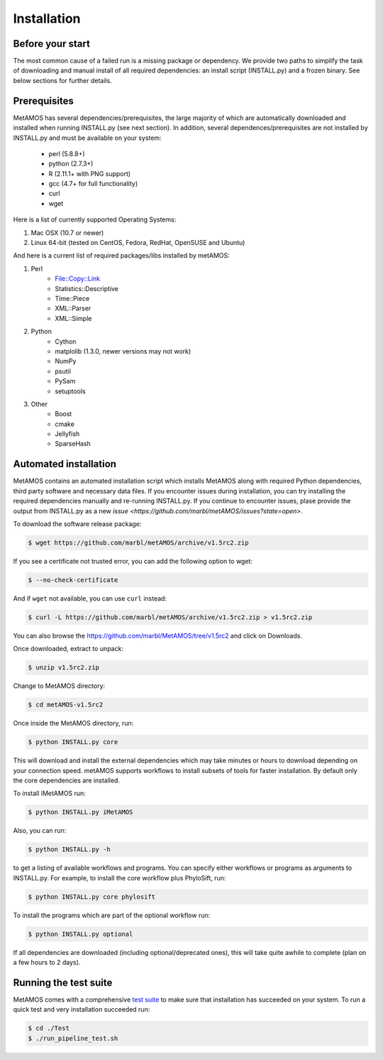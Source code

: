 ############
Installation
############

Before your start
=================
The most common cause of a failed run is a missing package or dependency. We provide two paths to simplify the task of
downloading and manual install of all required dependencies: an install script (INSTALL.py) and a frozen binary.
See below sections for further details.

Prerequisites
==============
MetAMOS has several dependencies/prerequisites, the large majority of which are automatically downloaded
and installed when running INSTALL.py (see next section). In addition, several dependences/prerequisites 
are not installed by INSTALL.py and must be available on your system:

    * perl (5.8.8+)
    * python (2.7.3+)
    * R (2.11.1+ with PNG support)
    * gcc (4.7+ for full functionality)
    * curl 
    * wget

Here is a list of currently supported Operating Systems:

1. Mac OSX (10.7 or newer)
2. Linux 64-bit (tested on CentOS, Fedora, RedHat, OpenSUSE and Ubuntu)

And here is a current list of required packages/libs installed by metAMOS:

1. Perl 
    * File::Copy::Link
    * Statistics::Descriptive 
    * Time::Piece
    * XML::Parser
    * XML::Simple
    
2. Python
    * Cython
    * matplolib (1.3.0, newer versions may not work)
    * NumPy
    * psutil
    * PySam
    * setuptools

3. Other
    * Boost
    * cmake
    * Jellyfish
    * SparseHash

Automated installation
======================

MetAMOS contains an automated installation script which installs
MetAMOS along with required Python dependencies, third party software
and necessary data files. If you encounter issues during installation, you can 
try installing the required dependencies manually and re-running INSTALL.py. If you 
continue to encounter issues, plase provide the output from INSTALL.py as a new `issue <https://github.com/marbl/metAMOS/issues?state=open>`. 

To download the software release package:

.. code-block:: bash

    $ wget https://github.com/marbl/metAMOS/archive/v1.5rc2.zip

If you see a certificate not trusted error, you can add the following option to wget:

.. code-block:: bash

    $ --no-check-certificate

And if ``wget`` not available, you can use ``curl`` instead:

.. code-block:: bash

    $ curl -L https://github.com/marbl/metAMOS/archive/v1.5rc2.zip > v1.5rc2.zip

You can also browse the https://github.com/marbl/MetAMOS/tree/v1.5rc2
and click on Downloads. 

Once downloaded, extract to unpack:

.. code-block:: bash

    $ unzip v1.5rc2.zip

Change to MetAMOS directory:

.. code-block:: bash

    $ cd metAMOS-v1.5rc2

Once inside the MetAMOS directory, run:

.. code-block:: bash

    $ python INSTALL.py core

This will download and install the external dependencies which may
take minutes or hours to download depending on your connection speed.
metAMOS supports workflows to install subsets of tools for faster installation.
By default only the core dependencies are installed. 

To install iMetAMOS run:

.. code-block:: bash

    $ python INSTALL.py iMetAMOS


Also, you can run:

.. code-block:: bash

    $ python INSTALL.py -h

to get a listing of available workflows and programs. You can specify either
workflows or programs as arguments to INSTALL.py. For example, to install the
core workflow plus PhyloSift, run:

.. code-block:: bash

    $ python INSTALL.py core phylosift


To install the programs which are part of the optional workflow run:

.. code-block:: bash

    $ python INSTALL.py optional


If all dependencies are downloaded (including optional/deprecated ones), this will take
quite awhile to complete (plan on a few hours to 2 days).

Running the test suite
===========================
MetAMOS comes with a comprehensive `test suite <testsuite.html>`_ to make sure that installation has succeeded
on your system. To run a quick test and very installation succeeded run: 

.. code-block:: bash

    $ cd ./Test
    $ ./run_pipeline_test.sh

